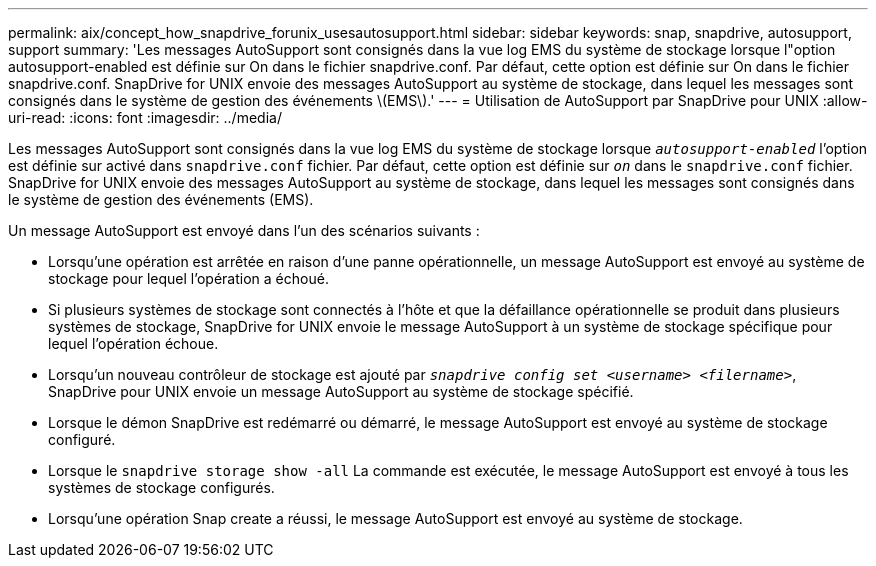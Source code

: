 ---
permalink: aix/concept_how_snapdrive_forunix_usesautosupport.html 
sidebar: sidebar 
keywords: snap, snapdrive, autosupport, support 
summary: 'Les messages AutoSupport sont consignés dans la vue log EMS du système de stockage lorsque l"option autosupport-enabled est définie sur On dans le fichier snapdrive.conf. Par défaut, cette option est définie sur On dans le fichier snapdrive.conf. SnapDrive for UNIX envoie des messages AutoSupport au système de stockage, dans lequel les messages sont consignés dans le système de gestion des événements \(EMS\).' 
---
= Utilisation de AutoSupport par SnapDrive pour UNIX
:allow-uri-read: 
:icons: font
:imagesdir: ../media/


[role="lead"]
Les messages AutoSupport sont consignés dans la vue log EMS du système de stockage lorsque `_autosupport-enabled_` l'option est définie sur activé dans `snapdrive.conf` fichier. Par défaut, cette option est définie sur `_on_` dans le `snapdrive.conf` fichier. SnapDrive for UNIX envoie des messages AutoSupport au système de stockage, dans lequel les messages sont consignés dans le système de gestion des événements (EMS).

Un message AutoSupport est envoyé dans l'un des scénarios suivants :

* Lorsqu'une opération est arrêtée en raison d'une panne opérationnelle, un message AutoSupport est envoyé au système de stockage pour lequel l'opération a échoué.
* Si plusieurs systèmes de stockage sont connectés à l'hôte et que la défaillance opérationnelle se produit dans plusieurs systèmes de stockage, SnapDrive for UNIX envoie le message AutoSupport à un système de stockage spécifique pour lequel l'opération échoue.
* Lorsqu'un nouveau contrôleur de stockage est ajouté par `_snapdrive config set <username> <filername>_`, SnapDrive pour UNIX envoie un message AutoSupport au système de stockage spécifié.
* Lorsque le démon SnapDrive est redémarré ou démarré, le message AutoSupport est envoyé au système de stockage configuré.
* Lorsque le `snapdrive storage show -all` La commande est exécutée, le message AutoSupport est envoyé à tous les systèmes de stockage configurés.
* Lorsqu'une opération Snap create a réussi, le message AutoSupport est envoyé au système de stockage.

